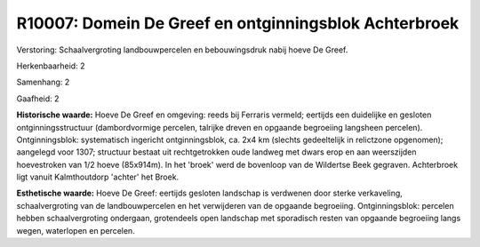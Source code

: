 R10007: Domein De Greef en ontginningsblok Achterbroek
======================================================

Verstoring:
Schaalvergroting landbouwpercelen en bebouwingsdruk nabij hoeve De
Greef.

Herkenbaarheid: 2

Samenhang: 2

Gaafheid: 2

**Historische waarde:**
Hoeve De Greef en omgeving: reeds bij Ferraris vermeld; eertijds een
duidelijke en gesloten ontginningsstructuur (dambordvormige percelen,
talrijke dreven en opgaande begroeiing langsheen percelen).
Ontginningsblok: systematisch ingericht ontginningsblok, ca. 2x4 km
(slechts gedeeltelijk in relictzone opgenomen); aangelegd voor 1307;
structuur bestaat uit rechtgetrokken oude landweg met dwars erop en aan
weerszijden hoevestroken van 1/2 hoeve (85x914m). In het 'broek' werd de
bovenloop van de Wildertse Beek gegraven. Achterbroek ligt vanuit
Kalmthoutdorp 'achter' het Broek.

**Esthetische waarde:**
Hoeve De Greef: eertijds gesloten landschap is verdwenen door sterke
verkaveling, schaalvergroting van de landbouwpercelen en het verwijderen
van de opgaande begroeiing. Ontginningsblok: percelen hebben
schaalvergroting ondergaan, grotendeels open landschap met sporadisch
resten van opgaande begroeiing langs wegen, waterlopen en percelen.



